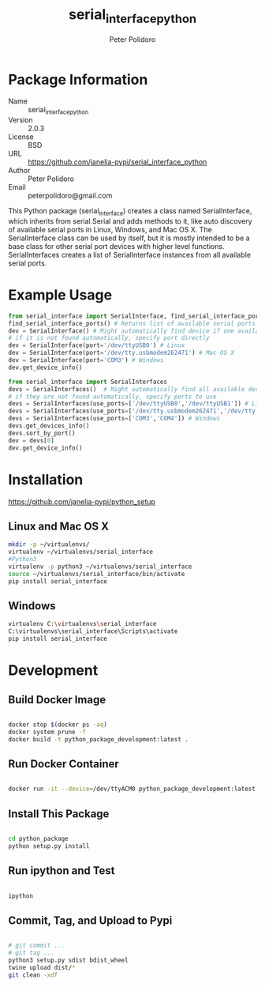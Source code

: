 #+TITLE: serial_interface_python
#+AUTHOR: Peter Polidoro
#+EMAIL: peterpolidoro@gmail.com

* Package Information
  - Name :: serial_interface_python
  - Version :: 2.0.3
  - License :: BSD
  - URL :: https://github.com/janelia-pypi/serial_interface_python
  - Author :: Peter Polidoro
  - Email :: peterpolidoro@gmail.com

  This Python package (serial_interface) creates a class named
  SerialInterface, which inherits from serial.Serial and adds methods to
  it, like auto discovery of available serial ports in Linux, Windows,
  and Mac OS X. The SerialInterface class can be used by itself, but it is
  mostly intended to be a base class for other serial port devices with
  higher level functions. SerialInterfaces creates a list of SerialInterface
  instances from all available serial ports.

* Example Usage

  #+BEGIN_SRC python
    from serial_interface import SerialInterface, find_serial_interface_ports
    find_serial_interface_ports() # Returns list of available serial ports
    dev = SerialInterface() # Might automatically find device if one available
    # if it is not found automatically, specify port directly
    dev = SerialInterface(port='/dev/ttyUSB0') # Linux
    dev = SerialInterface(port='/dev/tty.usbmodem262471') # Mac OS X
    dev = SerialInterface(port='COM3') # Windows
    dev.get_device_info()
  #+END_SRC

  #+BEGIN_SRC python
    from serial_interface import SerialInterfaces
    devs = SerialInterfaces()  # Might automatically find all available devices
    # if they are not found automatically, specify ports to use
    devs = SerialInterfaces(use_ports=['/dev/ttyUSB0','/dev/ttyUSB1']) # Linux
    devs = SerialInterfaces(use_ports=['/dev/tty.usbmodem262471','/dev/tty.usbmodem262472']) # Mac OS X
    devs = SerialInterfaces(use_ports=['COM3','COM4']) # Windows
    devs.get_devices_info()
    devs.sort_by_port()
    dev = devs[0]
    dev.get_device_info()
  #+END_SRC

* Installation

  [[https://github.com/janelia-pypi/python_setup]]

** Linux and Mac OS X

   #+BEGIN_SRC sh
     mkdir -p ~/virtualenvs/
     virtualenv ~/virtualenvs/serial_interface
     #Python3
     virtualenv -p python3 ~/virtualenvs/serial_interface
     source ~/virtualenvs/serial_interface/bin/activate
     pip install serial_interface
   #+END_SRC

** Windows

   #+BEGIN_SRC sh
     virtualenv C:\virtualenvs\serial_interface
     C:\virtualenvs\serial_interface\Scripts\activate
     pip install serial_interface
   #+END_SRC

* Development

** Build Docker Image

   #+BEGIN_SRC sh

     docker stop $(docker ps -aq)
     docker system prune -f
     docker build -t python_package_development:latest .

   #+END_SRC

** Run Docker Container

   #+BEGIN_SRC sh

     docker run -it --device=/dev/ttyACM0 python_package_development:latest

   #+END_SRC

** Install This Package

   #+BEGIN_SRC sh

     cd python_package
     python setup.py install

   #+END_SRC

** Run ipython and Test

   #+BEGIN_SRC sh

     ipython

   #+END_SRC

** Commit, Tag, and Upload to Pypi

   #+BEGIN_SRC sh

     # git commit ...
     # git tag ...
     python3 setup.py sdist bdist_wheel
     twine upload dist/*
     git clean -xdf

   #+END_SRC
